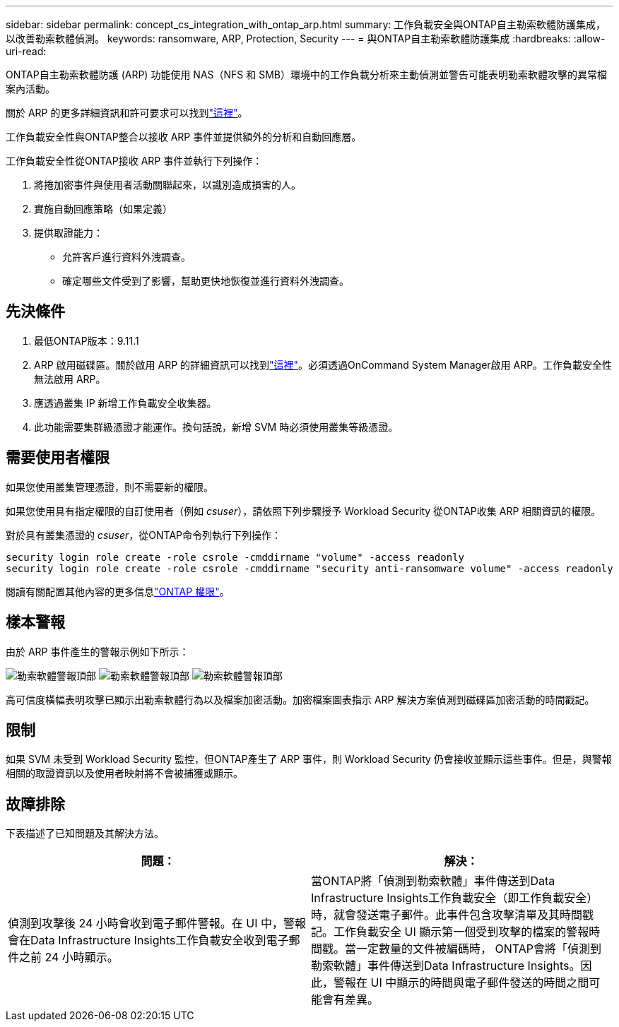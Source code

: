 ---
sidebar: sidebar 
permalink: concept_cs_integration_with_ontap_arp.html 
summary: 工作負載安全與ONTAP自主勒索軟體防護集成，以改善勒索軟體偵測。 
keywords: ransomware, ARP, Protection, Security 
---
= 與ONTAP自主勒索軟體防護集成
:hardbreaks:
:allow-uri-read: 


[role="lead"]
ONTAP自主勒索軟體防護 (ARP) 功能使用 NAS（NFS 和 SMB）環境中的工作負載分析來主動偵測並警告可能表明勒索軟體攻擊的異常檔案內活動。

關於 ARP 的更多詳細資訊和許可要求可以找到link:https://docs.netapp.com/us-en/ontap/anti-ransomware/index.html["這裡"]。

工作負載安全性與ONTAP整合以接收 ARP 事件並提供額外的分析和自動回應層。

工作負載安全性從ONTAP接收 ARP 事件並執行下列操作：

. 將捲加密事件與使用者活動關聯起來，以識別造成損害的人。
. 實施自動回應策略（如果定義）
. 提供取證能力：
+
** 允許客戶進行資料外洩調查。
** 確定哪些文件受到了影響，幫助更快地恢復並進行資料外洩調查。






== 先決條件

. 最低ONTAP版本：9.11.1
. ARP 啟用磁碟區。關於啟用 ARP 的詳細資訊可以找到link:https://docs.netapp.com/us-en/ontap/anti-ransomware/enable-task.html["這裡"]。必須透過OnCommand System Manager啟用 ARP。工作負載安全性無法啟用 ARP。
. 應透過叢集 IP 新增工作負載安全收集器。
. 此功能需要集群級憑證才能運作。換句話說，新增 SVM 時必須使用叢集等級憑證。




== 需要使用者權限

如果您使用叢集管理憑證，則不需要新的權限。

如果您使用具有指定權限的自訂使用者（例如 _csuser_），請依照下列步驟授予 Workload Security 從ONTAP收集 ARP 相關資訊的權限。

對於具有叢集憑證的 _csuser_，從ONTAP命令列執行下列操作：

....
security login role create -role csrole -cmddirname "volume" -access readonly
security login role create -role csrole -cmddirname "security anti-ransomware volume" -access readonly
....
閱讀有關配置其他內容的更多信息link:task_add_collector_svm.html["ONTAP 權限"]。



== 樣本警報

由於 ARP 事件產生的警報示例如下所示：

image:CS_Ransomware_Example_1.png["勒索軟體警報頂部"] image:CS_Ransomware_Example_2.png["勒索軟體警報頂部"] image:CS_Ransomware_Example_3.png["勒索軟體警報頂部"]

高可信度橫幅表明攻擊已顯示出勒索軟體行為以及檔案加密活動。加密檔案圖表指示 ARP 解決方案偵測到磁碟區加密活動的時間戳記。



== 限制

如果 SVM 未受到 Workload Security 監控，但ONTAP產生了 ARP 事件，則 Workload Security 仍會接收並顯示這些事件。但是，與警報相關的取證資訊以及使用者映射將不會被捕獲或顯示。



== 故障排除

下表描述了已知問題及其解決方法。

[cols="2*"]
|===
| 問題： | 解決： 


| 偵測到攻擊後 24 小時會收到電子郵件警報。在 UI 中，警報會在Data Infrastructure Insights工作負載安全收到電子郵件之前 24 小時顯示。 | 當ONTAP將「偵測到勒索軟體」事件傳送到Data Infrastructure Insights工作負載安全（即工作負載安全）時，就會發送電子郵件。此事件包含攻擊清單及其時間戳記。工作負載安全 UI 顯示第一個受到攻擊的檔案的警報時間戳。當一定數量的文件被編碼時， ONTAP會將「偵測到勒索軟體」事件傳送到Data Infrastructure Insights。因此，警報在 UI 中顯示的時間與電子郵件發送的時間之間可能會有差異。 
|===